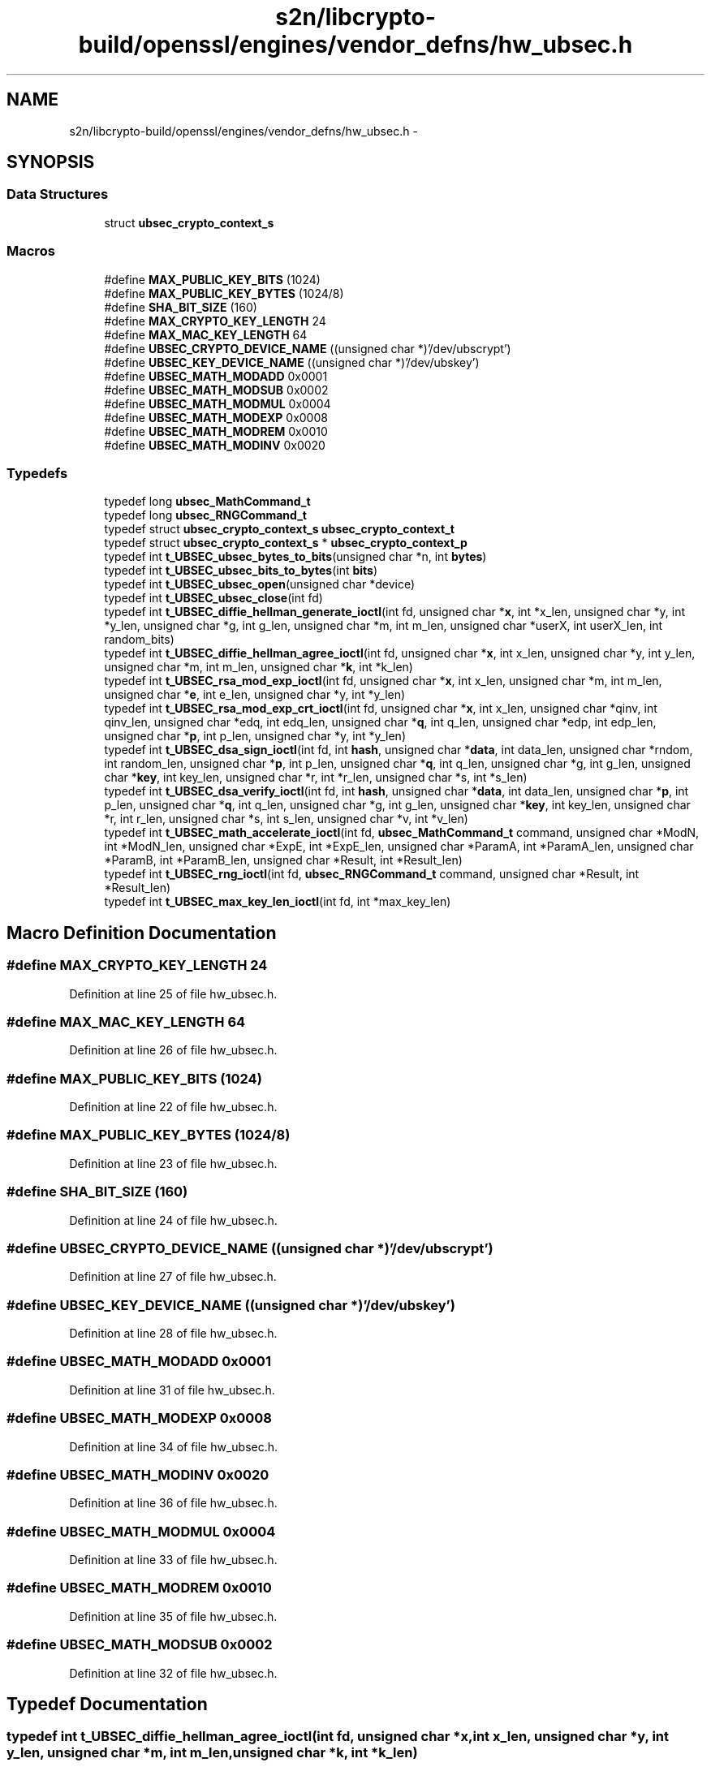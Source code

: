 .TH "s2n/libcrypto-build/openssl/engines/vendor_defns/hw_ubsec.h" 3 "Thu Jun 30 2016" "s2n-openssl-doxygen" \" -*- nroff -*-
.ad l
.nh
.SH NAME
s2n/libcrypto-build/openssl/engines/vendor_defns/hw_ubsec.h \- 
.SH SYNOPSIS
.br
.PP
.SS "Data Structures"

.in +1c
.ti -1c
.RI "struct \fBubsec_crypto_context_s\fP"
.br
.in -1c
.SS "Macros"

.in +1c
.ti -1c
.RI "#define \fBMAX_PUBLIC_KEY_BITS\fP   (1024)"
.br
.ti -1c
.RI "#define \fBMAX_PUBLIC_KEY_BYTES\fP   (1024/8)"
.br
.ti -1c
.RI "#define \fBSHA_BIT_SIZE\fP   (160)"
.br
.ti -1c
.RI "#define \fBMAX_CRYPTO_KEY_LENGTH\fP   24"
.br
.ti -1c
.RI "#define \fBMAX_MAC_KEY_LENGTH\fP   64"
.br
.ti -1c
.RI "#define \fBUBSEC_CRYPTO_DEVICE_NAME\fP   ((unsigned char *)'/dev/ubscrypt')"
.br
.ti -1c
.RI "#define \fBUBSEC_KEY_DEVICE_NAME\fP   ((unsigned char *)'/dev/ubskey')"
.br
.ti -1c
.RI "#define \fBUBSEC_MATH_MODADD\fP   0x0001"
.br
.ti -1c
.RI "#define \fBUBSEC_MATH_MODSUB\fP   0x0002"
.br
.ti -1c
.RI "#define \fBUBSEC_MATH_MODMUL\fP   0x0004"
.br
.ti -1c
.RI "#define \fBUBSEC_MATH_MODEXP\fP   0x0008"
.br
.ti -1c
.RI "#define \fBUBSEC_MATH_MODREM\fP   0x0010"
.br
.ti -1c
.RI "#define \fBUBSEC_MATH_MODINV\fP   0x0020"
.br
.in -1c
.SS "Typedefs"

.in +1c
.ti -1c
.RI "typedef long \fBubsec_MathCommand_t\fP"
.br
.ti -1c
.RI "typedef long \fBubsec_RNGCommand_t\fP"
.br
.ti -1c
.RI "typedef struct \fBubsec_crypto_context_s\fP \fBubsec_crypto_context_t\fP"
.br
.ti -1c
.RI "typedef struct \fBubsec_crypto_context_s\fP * \fBubsec_crypto_context_p\fP"
.br
.ti -1c
.RI "typedef int \fBt_UBSEC_ubsec_bytes_to_bits\fP(unsigned char *n, int \fBbytes\fP)"
.br
.ti -1c
.RI "typedef int \fBt_UBSEC_ubsec_bits_to_bytes\fP(int \fBbits\fP)"
.br
.ti -1c
.RI "typedef int \fBt_UBSEC_ubsec_open\fP(unsigned char *device)"
.br
.ti -1c
.RI "typedef int \fBt_UBSEC_ubsec_close\fP(int fd)"
.br
.ti -1c
.RI "typedef int \fBt_UBSEC_diffie_hellman_generate_ioctl\fP(int fd, unsigned char *\fBx\fP, int *x_len, unsigned char *y, int *y_len, unsigned char *g, int g_len, unsigned char *m, int m_len, unsigned char *userX, int userX_len, int random_bits)"
.br
.ti -1c
.RI "typedef int \fBt_UBSEC_diffie_hellman_agree_ioctl\fP(int fd, unsigned char *\fBx\fP, int x_len, unsigned char *y, int y_len, unsigned char *m, int m_len, unsigned char *\fBk\fP, int *k_len)"
.br
.ti -1c
.RI "typedef int \fBt_UBSEC_rsa_mod_exp_ioctl\fP(int fd, unsigned char *\fBx\fP, int x_len, unsigned char *m, int m_len, unsigned char *\fBe\fP, int e_len, unsigned char *y, int *y_len)"
.br
.ti -1c
.RI "typedef int \fBt_UBSEC_rsa_mod_exp_crt_ioctl\fP(int fd, unsigned char *\fBx\fP, int x_len, unsigned char *qinv, int qinv_len, unsigned char *edq, int edq_len, unsigned char *\fBq\fP, int q_len, unsigned char *edp, int edp_len, unsigned char *\fBp\fP, int p_len, unsigned char *y, int *y_len)"
.br
.ti -1c
.RI "typedef int \fBt_UBSEC_dsa_sign_ioctl\fP(int fd, int \fBhash\fP, unsigned char *\fBdata\fP, int data_len, unsigned char *rndom, int random_len, unsigned char *\fBp\fP, int p_len, unsigned char *\fBq\fP, int q_len, unsigned char *g, int g_len, unsigned char *\fBkey\fP, int key_len, unsigned char *r, int *r_len, unsigned char *s, int *s_len)"
.br
.ti -1c
.RI "typedef int \fBt_UBSEC_dsa_verify_ioctl\fP(int fd, int \fBhash\fP, unsigned char *\fBdata\fP, int data_len, unsigned char *\fBp\fP, int p_len, unsigned char *\fBq\fP, int q_len, unsigned char *g, int g_len, unsigned char *\fBkey\fP, int key_len, unsigned char *r, int r_len, unsigned char *s, int s_len, unsigned char *v, int *v_len)"
.br
.ti -1c
.RI "typedef int \fBt_UBSEC_math_accelerate_ioctl\fP(int fd, \fBubsec_MathCommand_t\fP command, unsigned char *ModN, int *ModN_len, unsigned char *ExpE, int *ExpE_len, unsigned char *ParamA, int *ParamA_len, unsigned char *ParamB, int *ParamB_len, unsigned char *Result, int *Result_len)"
.br
.ti -1c
.RI "typedef int \fBt_UBSEC_rng_ioctl\fP(int fd, \fBubsec_RNGCommand_t\fP command, unsigned char *Result, int *Result_len)"
.br
.ti -1c
.RI "typedef int \fBt_UBSEC_max_key_len_ioctl\fP(int fd, int *max_key_len)"
.br
.in -1c
.SH "Macro Definition Documentation"
.PP 
.SS "#define MAX_CRYPTO_KEY_LENGTH   24"

.PP
Definition at line 25 of file hw_ubsec\&.h\&.
.SS "#define MAX_MAC_KEY_LENGTH   64"

.PP
Definition at line 26 of file hw_ubsec\&.h\&.
.SS "#define MAX_PUBLIC_KEY_BITS   (1024)"

.PP
Definition at line 22 of file hw_ubsec\&.h\&.
.SS "#define MAX_PUBLIC_KEY_BYTES   (1024/8)"

.PP
Definition at line 23 of file hw_ubsec\&.h\&.
.SS "#define SHA_BIT_SIZE   (160)"

.PP
Definition at line 24 of file hw_ubsec\&.h\&.
.SS "#define UBSEC_CRYPTO_DEVICE_NAME   ((unsigned char *)'/dev/ubscrypt')"

.PP
Definition at line 27 of file hw_ubsec\&.h\&.
.SS "#define UBSEC_KEY_DEVICE_NAME   ((unsigned char *)'/dev/ubskey')"

.PP
Definition at line 28 of file hw_ubsec\&.h\&.
.SS "#define UBSEC_MATH_MODADD   0x0001"

.PP
Definition at line 31 of file hw_ubsec\&.h\&.
.SS "#define UBSEC_MATH_MODEXP   0x0008"

.PP
Definition at line 34 of file hw_ubsec\&.h\&.
.SS "#define UBSEC_MATH_MODINV   0x0020"

.PP
Definition at line 36 of file hw_ubsec\&.h\&.
.SS "#define UBSEC_MATH_MODMUL   0x0004"

.PP
Definition at line 33 of file hw_ubsec\&.h\&.
.SS "#define UBSEC_MATH_MODREM   0x0010"

.PP
Definition at line 35 of file hw_ubsec\&.h\&.
.SS "#define UBSEC_MATH_MODSUB   0x0002"

.PP
Definition at line 32 of file hw_ubsec\&.h\&.
.SH "Typedef Documentation"
.PP 
.SS "typedef int t_UBSEC_diffie_hellman_agree_ioctl(int fd, unsigned char *\fBx\fP, int x_len, unsigned char *y, int y_len, unsigned char *m, int m_len, unsigned char *\fBk\fP, int *k_len)"

.PP
Definition at line 70 of file hw_ubsec\&.h\&.
.SS "typedef int t_UBSEC_diffie_hellman_generate_ioctl(int fd, unsigned char *\fBx\fP, int *x_len, unsigned char *y, int *y_len, unsigned char *g, int g_len, unsigned char *m, int m_len, unsigned char *userX, int userX_len, int random_bits)"

.PP
Definition at line 59 of file hw_ubsec\&.h\&.
.SS "typedef int t_UBSEC_dsa_sign_ioctl(int fd, int \fBhash\fP, unsigned char *\fBdata\fP, int data_len, unsigned char *rndom, int random_len, unsigned char *\fBp\fP, int p_len, unsigned char *\fBq\fP, int q_len, unsigned char *g, int g_len, unsigned char *\fBkey\fP, int key_len, unsigned char *r, int *r_len, unsigned char *s, int *s_len)"

.PP
Definition at line 91 of file hw_ubsec\&.h\&.
.SS "typedef int t_UBSEC_dsa_verify_ioctl(int fd, int \fBhash\fP, unsigned char *\fBdata\fP, int data_len, unsigned char *\fBp\fP, int p_len, unsigned char *\fBq\fP, int q_len, unsigned char *g, int g_len, unsigned char *\fBkey\fP, int key_len, unsigned char *r, int r_len, unsigned char *s, int s_len, unsigned char *v, int *v_len)"

.PP
Definition at line 101 of file hw_ubsec\&.h\&.
.SS "typedef int t_UBSEC_math_accelerate_ioctl(int fd, \fBubsec_MathCommand_t\fP command, unsigned char *ModN, int *ModN_len, unsigned char *ExpE, int *ExpE_len, unsigned char *ParamA, int *ParamA_len, unsigned char *ParamB, int *ParamB_len, unsigned char *Result, int *Result_len)"

.PP
Definition at line 111 of file hw_ubsec\&.h\&.
.SS "typedef int t_UBSEC_max_key_len_ioctl(int fd, int *max_key_len)"

.PP
Definition at line 124 of file hw_ubsec\&.h\&.
.SS "typedef int t_UBSEC_rng_ioctl(int fd, \fBubsec_RNGCommand_t\fP command, unsigned char *Result, int *Result_len)"

.PP
Definition at line 121 of file hw_ubsec\&.h\&.
.SS "typedef int t_UBSEC_rsa_mod_exp_crt_ioctl(int fd, unsigned char *\fBx\fP, int x_len, unsigned char *qinv, int qinv_len, unsigned char *edq, int edq_len, unsigned char *\fBq\fP, int q_len, unsigned char *edp, int edp_len, unsigned char *\fBp\fP, int p_len, unsigned char *y, int *y_len)"

.PP
Definition at line 82 of file hw_ubsec\&.h\&.
.SS "typedef int t_UBSEC_rsa_mod_exp_ioctl(int fd, unsigned char *\fBx\fP, int x_len, unsigned char *m, int m_len, unsigned char *\fBe\fP, int e_len, unsigned char *y, int *y_len)"

.PP
Definition at line 76 of file hw_ubsec\&.h\&.
.SS "typedef int t_UBSEC_ubsec_bits_to_bytes(int \fBbits\fP)"

.PP
Definition at line 53 of file hw_ubsec\&.h\&.
.SS "typedef int t_UBSEC_ubsec_bytes_to_bits(unsigned char *n, int \fBbytes\fP)"

.PP
Definition at line 51 of file hw_ubsec\&.h\&.
.SS "typedef int t_UBSEC_ubsec_close(int fd)"

.PP
Definition at line 57 of file hw_ubsec\&.h\&.
.SS "typedef int t_UBSEC_ubsec_open(unsigned char *device)"

.PP
Definition at line 55 of file hw_ubsec\&.h\&.
.SS "typedef struct \fBubsec_crypto_context_s\fP * \fBubsec_crypto_context_p\fP"

.SS "typedef struct \fBubsec_crypto_context_s\fP  \fBubsec_crypto_context_t\fP"

.SS "typedef long \fBubsec_MathCommand_t\fP"

.PP
Definition at line 38 of file hw_ubsec\&.h\&.
.SS "typedef long \fBubsec_RNGCommand_t\fP"

.PP
Definition at line 39 of file hw_ubsec\&.h\&.
.SH "Author"
.PP 
Generated automatically by Doxygen for s2n-openssl-doxygen from the source code\&.
